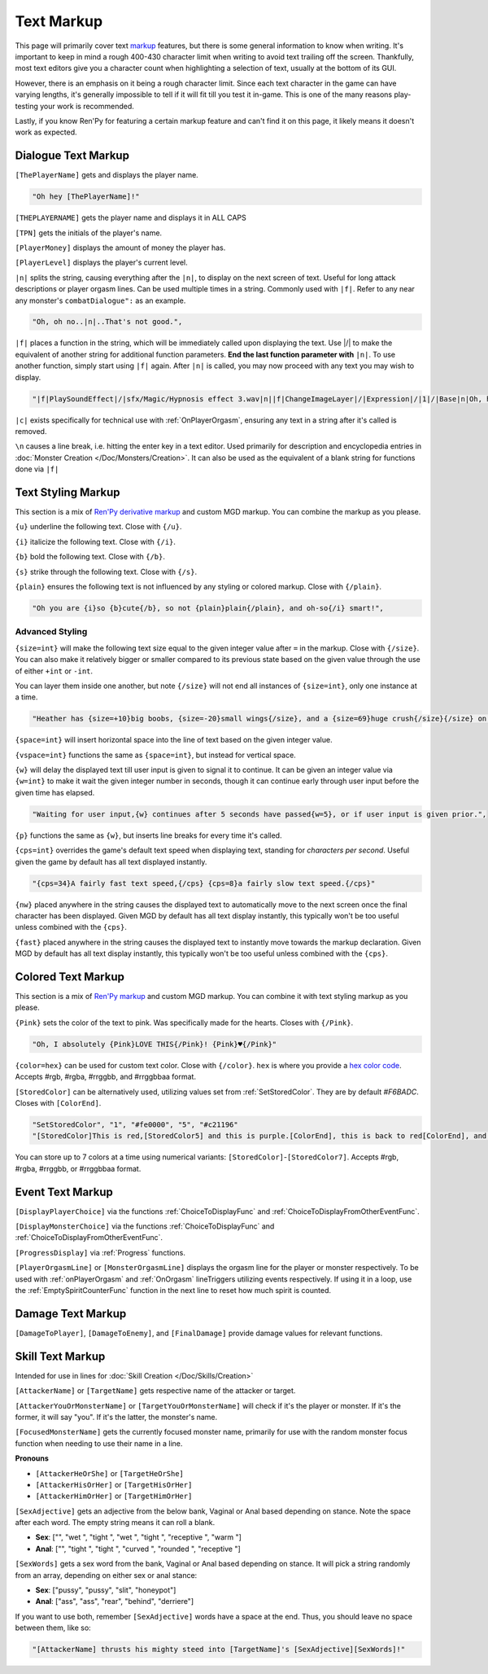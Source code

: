 **Text Markup**
================

.. Anytime Markup is used in code blocks, it's best to use ".. code-block:: javascript" to ensure the syntax highlighting isn't messed up.

This page will primarily cover text `markup <https://en.wikipedia.org/wiki/Markup_language>`_ features, but there is some general information to know when writing.
It's important to keep in mind a rough 400-430 character limit when writing to avoid text trailing off the screen.
Thankfully, most text editors give you a character count when highlighting a selection of text, usually at the bottom of its GUI.

However, there is an emphasis on it being a rough character limit. Since each text character in the game can have varying lengths, it's generally impossible to tell if it will
fit till you test it in-game. This is one of the many reasons play-testing your work is recommended.

Lastly, if you know Ren'Py for featuring a certain markup feature and can't find it on this page, it likely means it doesn't work as expected.

.. _DialogueTextMarkup:

**Dialogue Text Markup**
-------------------------

``[ThePlayerName]`` gets and displays the player name.

.. code-block:: javascript

  "Oh hey [ThePlayerName]!"

``[THEPLAYERNAME]`` gets the player name and displays it in ALL CAPS

``[TPN]`` gets the initials of the player's name.

``[PlayerMoney]`` displays the amount of money the player has.

``[PlayerLevel]`` displays the player's current level.


``|n|`` splits the string, causing everything after the ``|n|``, to display on the next screen of text.
Useful for long attack descriptions or player orgasm lines. Can be used multiple times in a string. Commonly used with ``|f|``.
Refer to any near any monster's ``combatDialogue":`` as an example.

.. code-block:: javascript

  "Oh, oh no..|n|..That's not good.",

``|f|`` places a function in the string, which will be immediately called upon displaying the text. Use \|/\| to make the equivalent of another string for additional
function parameters. **End the last function parameter with** ``|n|``.  To use another function, simply start using ``|f|`` again.
After ``|n|`` is called, you may now proceed with any text you may wish to display.

.. code-block:: javascript

  "|f|PlaySoundEffect|/|sfx/Magic/Hypnosis effect 3.wav|n||f|ChangeImageLayer|/|Expression|/|1|/|Base|n|Oh, hello [ThePlayerName]."

``|c|`` exists specifically for technical use with :ref:`OnPlayerOrgasm`, ensuring any text in a string after it's called is removed.

``\n`` causes a line break, i.e. hitting the enter key in a text editor. Used primarily for description and encyclopedia entries in :doc:`Monster Creation </Doc/Monsters/Creation>`.
It can also be used as the equivalent of a blank string for functions done via ``|f|``


.. _TextStylingMarkup:

**Text Styling Markup**
------------------------
This section is a mix of `Ren'Py derivative markup <https://www.renpy.org/doc/html/text.html>`_ and custom MGD markup. You can combine the markup as you please.

.. Excluding markup containing any periods, since it generates an error at the moment.

``{u}`` underline the following text. Close with ``{/u}``.

``{i}`` italicize the following text. Close with ``{/i}``.

``{b}`` bold the following text. Close with ``{/b}``.

``{s}`` strike through the following text. Close with ``{/s}``.

``{plain}`` ensures the following text is not influenced by any styling or colored markup. Close with ``{/plain}``.

.. code-block:: javascript

  "Oh you are {i}so {b}cute{/b}, so not {plain}plain{/plain}, and oh-so{/i} smart!",

**Advanced Styling**
"""""""""""""""""""""
``{size=int}`` will make the following text size equal to the given integer value after ``=`` in the markup. Close with ``{/size}``.
You can also make it relatively bigger or smaller compared to its previous state based on the given value through the use of either ``+int`` or ``-int``.

You can layer them inside one another, but note ``{/size}`` will not end all instances of ``{size=int}``, only one instance at a time.

.. code-block:: javascript

  "Heather has {size=+10}big boobs, {size=-20}small wings{/size}, and a {size=69}huge crush{/size}{/size} on Perpetua.",

``{space=int}`` will insert horizontal space into the line of text based on the given integer value.

``{vspace=int}`` functions the same as ``{space=int}``, but instead for vertical space.

``{w}`` will delay the displayed text till user input is given to signal it to continue. It can be given an integer value via ``{w=int}`` to make it wait the
given integer number in seconds, though it can continue early through user input before the given time has elapsed.

.. code-block:: javascript

    "Waiting for user input,{w} continues after 5 seconds have passed{w=5}, or if user input is given prior.",

``{p}`` functions the same as ``{w}``, but inserts line breaks for every time it's called.

``{cps=int}`` overrides the game's default text speed when displaying text, standing for *characters per second*.
Useful given the game by default has all text displayed instantly.

.. code-block:: javascript

    "{cps=34}A fairly fast text speed,{/cps} {cps=8}a fairly slow text speed.{/cps}"

``{nw}`` placed anywhere in the string causes the displayed text to automatically move to the next screen once the final character has been displayed.
Given MGD by default has all text display instantly, this typically won't be too useful unless combined with the ``{cps}``.

``{fast}`` placed anywhere in the string causes the displayed text to instantly move towards the markup declaration.
Given MGD by default has all text display instantly, this typically won't be too useful unless combined with the ``{cps}``.

.. _coloredtextmarkup:

**Colored Text Markup**
------------------------

This section is a mix of `Ren'Py markup <https://www.renpy.org/doc/html/text.html>`_ and custom MGD markup.
You can combine it with text styling markup as you please.

``{Pink}`` sets the color of the text to pink. Was specifically made for the hearts. Closes with ``{/Pink}``.

.. code-block:: javascript

  "Oh, I absolutely {Pink}LOVE THIS{/Pink}! {Pink}♥{/Pink}"

``{color=hex}`` can be used for custom text color. Close with ``{/color}``. 
``hex`` is where you provide a `hex color code <https://www.color-hex.com/>`_. Accepts #rgb, #rgba, #rrggbb, and #rrggbbaa format.

``[StoredColor]`` can be alternatively used, utilizing values set from :ref:`SetStoredColor`. They are by default `#F6BADC`.
Closes with ``[ColorEnd]``.

.. code-block:: javascript

  "SetStoredColor", "1", "#fe0000", "5", "#c21196"
  "[StoredColor]This is red,[StoredColor5] and this is purple.[ColorEnd], this is back to red[ColorEnd], and this is back to normal."

You can store up to 7 colors at a time using numerical variants: ``[StoredColor]``-``[StoredColor7]``.
Accepts #rgb, #rgba, #rrggbb, or #rrggbbaa format.

.. You call them without specifying the hex again to use the stored color. Like so:
.. ``{outlinecolor=hex}`` changes the text color outline to the given color.  Close with ``{/outlinecolor}``. Overrides all of the above markup where relevant.

.. _EventTextMarkup:

**Event Text Markup**
----------------------

``[DisplayPlayerChoice]`` via the functions :ref:`ChoiceToDisplayFunc` and :ref:`ChoiceToDisplayFromOtherEventFunc`.

``[DisplayMonsterChoice]`` via the functions :ref:`ChoiceToDisplayFunc` and :ref:`ChoiceToDisplayFromOtherEventFunc`.

``[ProgressDisplay]`` via :ref:`Progress` functions.

``[PlayerOrgasmLine]`` or ``[MonsterOrgasmLine]`` displays the orgasm line for the player or monster respectively.
To be used with :ref:`onPlayerOrgasm` and :ref:`OnOrgasm` lineTriggers utilizing events respectively. If using it in a loop, use the :ref:`EmptySpiritCounterFunc` function in the next line to reset how much spirit is counted.

**Damage Text Markup**
-----------------------

``[DamageToPlayer]``, ``[DamageToEnemy]``, and ``[FinalDamage]`` provide damage values for relevant functions.

**Skill Text Markup**
----------------------

Intended for use in lines for :doc:`Skill Creation </Doc/Skills/Creation>`

``[AttackerName]`` or ``[TargetName]`` gets respective name of the attacker or target.

``[AttackerYouOrMonsterName]`` or ``[TargetYouOrMonsterName]`` will check if it's the player or monster. If it's the former, it will say "you". If it's the latter, the monster's name.

``[FocusedMonsterName]`` gets the currently focused monster name, primarily for use with the random monster focus function when needing to use their name in a line.

**Pronouns**

* ``[AttackerHeOrShe]`` or ``[TargetHeOrShe]``

* ``[AttackerHisOrHer]`` or ``[TargetHisOrHer]``

* ``[AttackerHimOrHer]`` or ``[TargetHimOrHer]``

``[SexAdjective]`` gets an adjective from the below bank, Vaginal or Anal based depending on stance. Note the space after each word. The empty string
means it can roll a blank.

* **Sex**: ["", "wet ", "tight ", "wet ", "tight ", "receptive ", "warm "]

* **Anal**: ["", "tight ", "tight ", "curved ", "rounded ", "receptive "]

``[SexWords]`` gets a sex word from the bank, Vaginal or Anal based depending on stance. It will pick a string randomly from an array, depending on either sex or anal stance:

* **Sex**: ["pussy", "pussy", "slit", "honeypot"]

* **Anal**: ["ass", "ass", "rear", "behind", "derriere"]

If you want to use both, remember ``[SexAdjective]`` words have a space at the end. Thus, you should leave no space between them, like so:

.. code-block:: javascript

  "[AttackerName] thrusts his mighty steed into [TargetName]'s [SexAdjective][SexWords]!"
